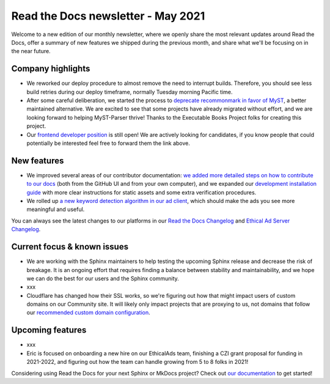 .. post:: May 5, 2021
   :tags: newsletter, python
   :author: Juan Luis
   :location: MAD

.. meta::
   :description lang=en:
      Company updates and new features from last month,
      current focus, and upcoming features from May.

Read the Docs newsletter - May 2021
===================================

Welcome to a new edition of our monthly newsletter, where we
openly share the most relevant updates around Read the Docs,
offer a summary of new features we shipped
during the previous month,
and share what we'll be focusing on in the near future.

Company highlights
------------------

-  We reworked our deploy procedure to almost remove the need to interrupt builds.
   Therefore, you should see less build retries during our deploy timeframe,
   normally Tuesday morning Pacific time.
-  After some careful deliberation,
   we started the process to `deprecate recommonmark in favor of
   MyST <https://github.com/readthedocs/recommonmark/issues/221>`_,
   a better maintained alternative.
   We are excited to see that
   some projects have already migrated without effort,
   and we are looking forward to helping MyST-Parser thrive!
   Thanks to the Executable Books Project folks for creating this project.
-  Our `frontend developer position <https://blog.readthedocs.com/job-frontend/>`_ is still open!
   We are actively looking for candidates,
   if you know people that could potentially be interested
   feel free to forward them the link above.

.. Pageviews stats obtained from Google Analytics, https://readthedocs.io property,
   and divided by the total number of days in the month

New features
------------

-  We improved several areas of our contributor documentation:
   `we added more detailed steps on how to contribute to our
   docs <https://docs.readthedocs.io/en/stable/development/docs.html>`_
   (both from the GitHub UI and from your own computer),
   and we expanded our `development installation
   guide <https://docs.readthedocs.io/en/stable/development/install.html>`_
   with more clear instructions for static assets
   and some extra verification procedures.
-  We rolled up `a new keyword detection algorithm in our ad
   client <https://github.com/readthedocs/ethical-ad-client/pull/48>`_,
   which should make the ads you see more meaningful and useful.

You can always see the latest changes to our platforms in our `Read the Docs
Changelog <https://docs.readthedocs.io/page/changelog.html>`_ and `Ethical Ad Server
Changelog <https://ethical-ad-server.readthedocs.io/page/developer/changelog.html>`_.

Current focus & known issues
----------------------------

-  We are working with the Sphinx maintainers
   to help testing the upcoming Sphinx release
   and decrease the risk of breakage.
   It is an ongoing effort that requires
   finding a balance between stability and maintainability,
   and we hope we can do the best for our users and the Sphinx community.
-  xxx
-  Cloudflare has changed how their SSL works,
   so we're figuring out how that might impact users of custom domains on our Community site.
   It will likely only impact projects that are proxying to us,
   not domains that follow our `recommended custom domain
   configuration <https://docs.readthedocs.io/en/latest/custom_domains.html#custom-domain-support>`_.

Upcoming features
-----------------

-  xxx
-  Eric is focused on onboarding a new hire on our EthicalAds team,
   finishing a CZI grant proposal for funding in 2021-2022,
   and figuring out how the team can handle growing from 5 to 8 folks in 2021!

Considering using Read the Docs for your next Sphinx or MkDocs project?
Check out `our documentation <https://docs.readthedocs.io/>`_ to get started!

.. _Anthony: https://github.com/agjohnson
.. _David: https://github.com/davidfischer
.. _Eric: https://github.com/ericholscher
.. _Juan Luis: https://github.com/astrojuanlu
.. _Manuel: https://github.com/humitos
.. _Santos: https://github.com/stsewd
